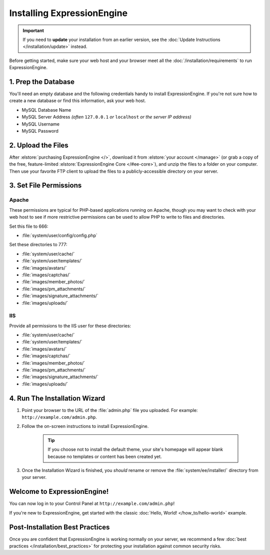 Installing ExpressionEngine
===========================

.. important:: If you need to **update** your installation from an earlier version, see the :doc:`Update Instructions </installation/update>` instead.

Before getting started, make sure your web host and your browser meet all the :doc:`/installation/requirements` to run ExpressionEngine.

1. Prep the Database
--------------------

You'll need an empty database and the following credentials handy to install ExpressionEngine. If you're not sure how to create a new database or find this information, ask your web host.

- MySQL Database Name
- MySQL Server Address *(often* ``127.0.0.1`` *or* ``localhost`` *or the server IP address)*
- MySQL Username
- MySQL Password


2. Upload the Files
-------------------

After :elstore:`purchasing ExpressionEngine </>`, download it from :elstore:`your account </manage>` (or grab a copy of the free, feature-limited :elstore:`ExpressionEngine Core </#ee-core>`), and unzip the files to a folder on your computer. Then use your favorite FTP client to upload the files to a publicly-accessible directory on your server.


3. Set File Permissions
-----------------------

Apache
^^^^^^

These permissions are typical for PHP-based applications running on Apache, though you may want to check with your web host to see if more restrictive permissions can be used to allow PHP to write to files and directories.

Set this file to 666:

- :file:`system/user/config/config.php`

Set these directories to 777:

- :file:`system/user/cache/`
- :file:`system/user/templates/`
- :file:`images/avatars/`
- :file:`images/captchas/`
- :file:`images/member_photos/`
- :file:`images/pm_attachments/`
- :file:`images/signature_attachments/`
- :file:`images/uploads/`

IIS
^^^

Provide all permissions to the IIS user for these directories:

- :file:`system/user/cache/`
- :file:`system/user/templates/`
- :file:`images/avatars/`
- :file:`images/captchas/`
- :file:`images/member_photos/`
- :file:`images/pm_attachments/`
- :file:`images/signature_attachments/`
- :file:`images/uploads/`


4. Run The Installation Wizard
------------------------------

#. Point your browser to the URL of the :file:`admin.php` file you uploaded. For example: ``http://example.com/admin.php``.

#. Follow the on-screen instructions to install ExpressionEngine.

    .. tip:: If you choose not to install the default theme, your site's homepage will appear blank because no templates or content has been created yet.

#. Once the Installation Wizard is finished, you *should* rename or remove the :file:`system/ee/installer/` directory from your server.


Welcome to ExpressionEngine!
----------------------------

You can now log in to your Control Panel at ``http://example.com/admin.php``!

If you're new to ExpressionEngine, get started with the classic :doc:`Hello, World! </how_to/hello-world>` example.


Post-Installation Best Practices
--------------------------------

Once you are confident that ExpressionEngine is working normally on your server, we recommend a few :doc:`best practices </installation/best_practices>` for protecting your installation against common security risks.
